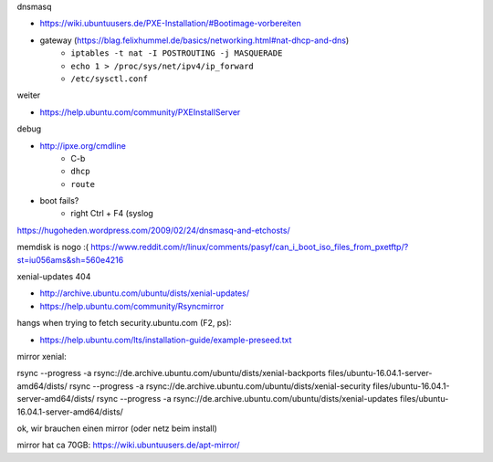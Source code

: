 dnsmasq

- https://wiki.ubuntuusers.de/PXE-Installation/#Bootimage-vorbereiten
- gateway (https://blag.felixhummel.de/basics/networking.html#nat-dhcp-and-dns)
    - ``iptables -t nat -I POSTROUTING -j MASQUERADE``
    - ``echo 1 > /proc/sys/net/ipv4/ip_forward``
    - ``/etc/sysctl.conf``

weiter

- https://help.ubuntu.com/community/PXEInstallServer

debug

- http://ipxe.org/cmdline
    - C-b
    - ``dhcp``
    - ``route``
- boot fails?
    - right Ctrl + F4 (syslog

https://hugoheden.wordpress.com/2009/02/24/dnsmasq-and-etchosts/

memdisk is nogo :( https://www.reddit.com/r/linux/comments/pasyf/can_i_boot_iso_files_from_pxetftp/?st=iu056ams&sh=560e4216

xenial-updates 404

- http://archive.ubuntu.com/ubuntu/dists/xenial-updates/
- https://help.ubuntu.com/community/Rsyncmirror

hangs when trying to fetch security.ubuntu.com (F2, ps):

- https://help.ubuntu.com/lts/installation-guide/example-preseed.txt

mirror xenial:

rsync --progress -a rsync://de.archive.ubuntu.com/ubuntu/dists/xenial-backports files/ubuntu-16.04.1-server-amd64/dists/
rsync --progress -a rsync://de.archive.ubuntu.com/ubuntu/dists/xenial-security files/ubuntu-16.04.1-server-amd64/dists/
rsync --progress -a rsync://de.archive.ubuntu.com/ubuntu/dists/xenial-updates files/ubuntu-16.04.1-server-amd64/dists/

ok, wir brauchen einen mirror (oder netz beim install)

mirror hat ca 70GB: https://wiki.ubuntuusers.de/apt-mirror/
